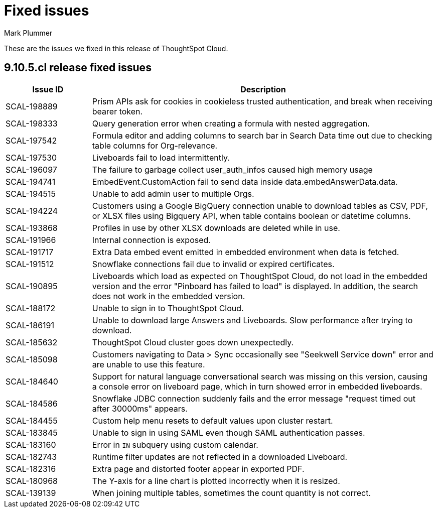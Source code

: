 = Fixed issues
:keywords: fixed issues
:last_updated: 4/7/2024
:author: Mark Plummer
:experimental:
:linkattrs:
:page-layout: default-cloud
:description: These are the issues we fixed in recent ThoughtSpot Cloud releases.
:jira: SCAL-197719

These are the issues we fixed in this release of ThoughtSpot Cloud.

[#releases-9-11-0-x]
== 9.10.5.cl release fixed issues

[cols="20%,80%"]
|===
|Issue ID |Description

|SCAL-198889
|Prism APIs ask for cookies in cookieless trusted authentication, and break when receiving bearer token.
|SCAL-198333
|Query generation error when creating a formula with nested aggregation.
|SCAL-197542
|Formula editor and adding columns to search bar in Search Data time out due to checking table columns for Org-relevance.
|SCAL-197530
|Liveboards fail to load intermittently.
|SCAL-196097
|The failure to garbage collect user_auth_infos caused high memory usage
|SCAL-194741
|EmbedEvent.CustomAction fail to send data inside data.embedAnswerData.data.
|SCAL-194515
|Unable to add admin user to multiple Orgs.
|SCAL-194224
|Customers using a Google BigQuery connection unable to download tables as CSV, PDF, or XLSX files using Bigquery API, when table contains boolean or datetime columns.
|SCAL-193868
|Profiles in use by other XLSX downloads are deleted while in use.
|SCAL-191966
|Internal connection is exposed.
|SCAL-191717
|Extra Data embed event emitted in embedded environment when data is fetched.
|SCAL-191512
|Snowflake connections fail due to invalid or expired certificates.
|SCAL-190895
|Liveboards which load as expected on ThoughtSpot Cloud, do not load in the embedded version and the error "Pinboard has failed to load" is displayed. In addition, the search does not work in the embedded version.
|SCAL-188172
|Unable to sign in to ThoughtSpot Cloud.
|SCAL-186191
|Unable to download large Answers and Liveboards. Slow performance after trying to download.
|SCAL-185632
|ThoughtSpot Cloud cluster goes down unexpectedly.
|SCAL-185098
|Customers navigating to Data > Sync occasionally see "Seekwell Service down" error and are unable to use this feature.
|SCAL-184640
|Support for natural language conversational search was missing on this version, causing a console error on liveboard page, which in turn showed error in embedded liveboards.
|SCAL-184586
|Snowflake JDBC connection suddenly fails and the error message "request timed out after 30000ms" appears.
|SCAL-184455
|Custom help menu resets to default values upon cluster restart.
|SCAL-183845
|Unable to sign in using SAML even though SAML authentication passes.
|SCAL-183160
|Error in `IN` subquery using custom calendar.
|SCAL-182743
|Runtime filter updates are not reflected in a downloaded Liveboard.
|SCAL-182316
|Extra page and distorted footer appear in exported PDF.
|SCAL-180968
|The Y-axis for a line chart is plotted incorrectly when it is resized.
|SCAL-139139
|When joining multiple tables, sometimes the count quantity is not correct.
|===
